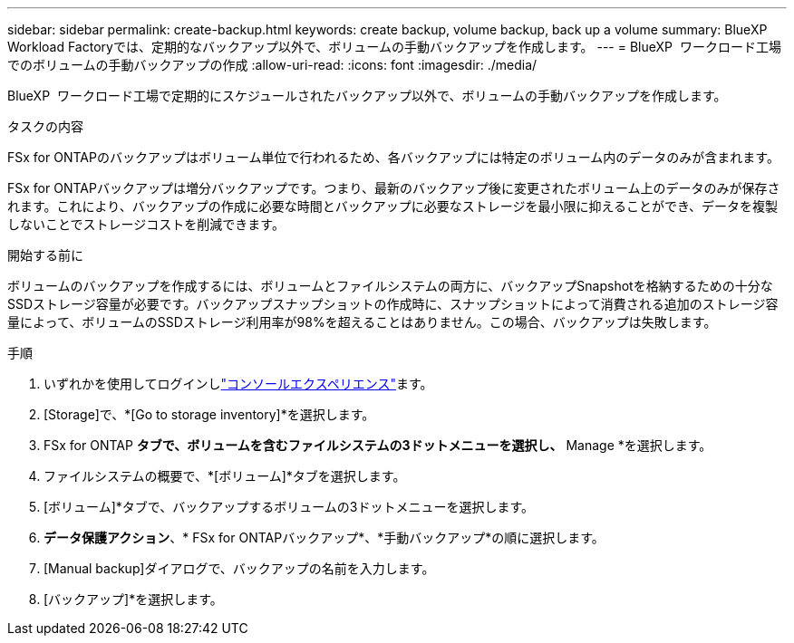 ---
sidebar: sidebar 
permalink: create-backup.html 
keywords: create backup, volume backup, back up a volume 
summary: BlueXP  Workload Factoryでは、定期的なバックアップ以外で、ボリュームの手動バックアップを作成します。 
---
= BlueXP  ワークロード工場でのボリュームの手動バックアップの作成
:allow-uri-read: 
:icons: font
:imagesdir: ./media/


[role="lead"]
BlueXP  ワークロード工場で定期的にスケジュールされたバックアップ以外で、ボリュームの手動バックアップを作成します。

.タスクの内容
FSx for ONTAPのバックアップはボリューム単位で行われるため、各バックアップには特定のボリューム内のデータのみが含まれます。

FSx for ONTAPバックアップは増分バックアップです。つまり、最新のバックアップ後に変更されたボリューム上のデータのみが保存されます。これにより、バックアップの作成に必要な時間とバックアップに必要なストレージを最小限に抑えることができ、データを複製しないことでストレージコストを削減できます。

.開始する前に
ボリュームのバックアップを作成するには、ボリュームとファイルシステムの両方に、バックアップSnapshotを格納するための十分なSSDストレージ容量が必要です。バックアップスナップショットの作成時に、スナップショットによって消費される追加のストレージ容量によって、ボリュームのSSDストレージ利用率が98%を超えることはありません。この場合、バックアップは失敗します。

.手順
. いずれかを使用してログインしlink:https://docs.netapp.com/us-en/workload-setup-admin/console-experiences.html["コンソールエクスペリエンス"^]ます。
. [Storage]で、*[Go to storage inventory]*を選択します。
. FSx for ONTAP *タブで、ボリュームを含むファイルシステムの3ドットメニューを選択し、* Manage *を選択します。
. ファイルシステムの概要で、*[ボリューム]*タブを選択します。
. [ボリューム]*タブで、バックアップするボリュームの3ドットメニューを選択します。
. *データ保護アクション*、* FSx for ONTAPバックアップ*、*手動バックアップ*の順に選択します。
. [Manual backup]ダイアログで、バックアップの名前を入力します。
. [バックアップ]*を選択します。

